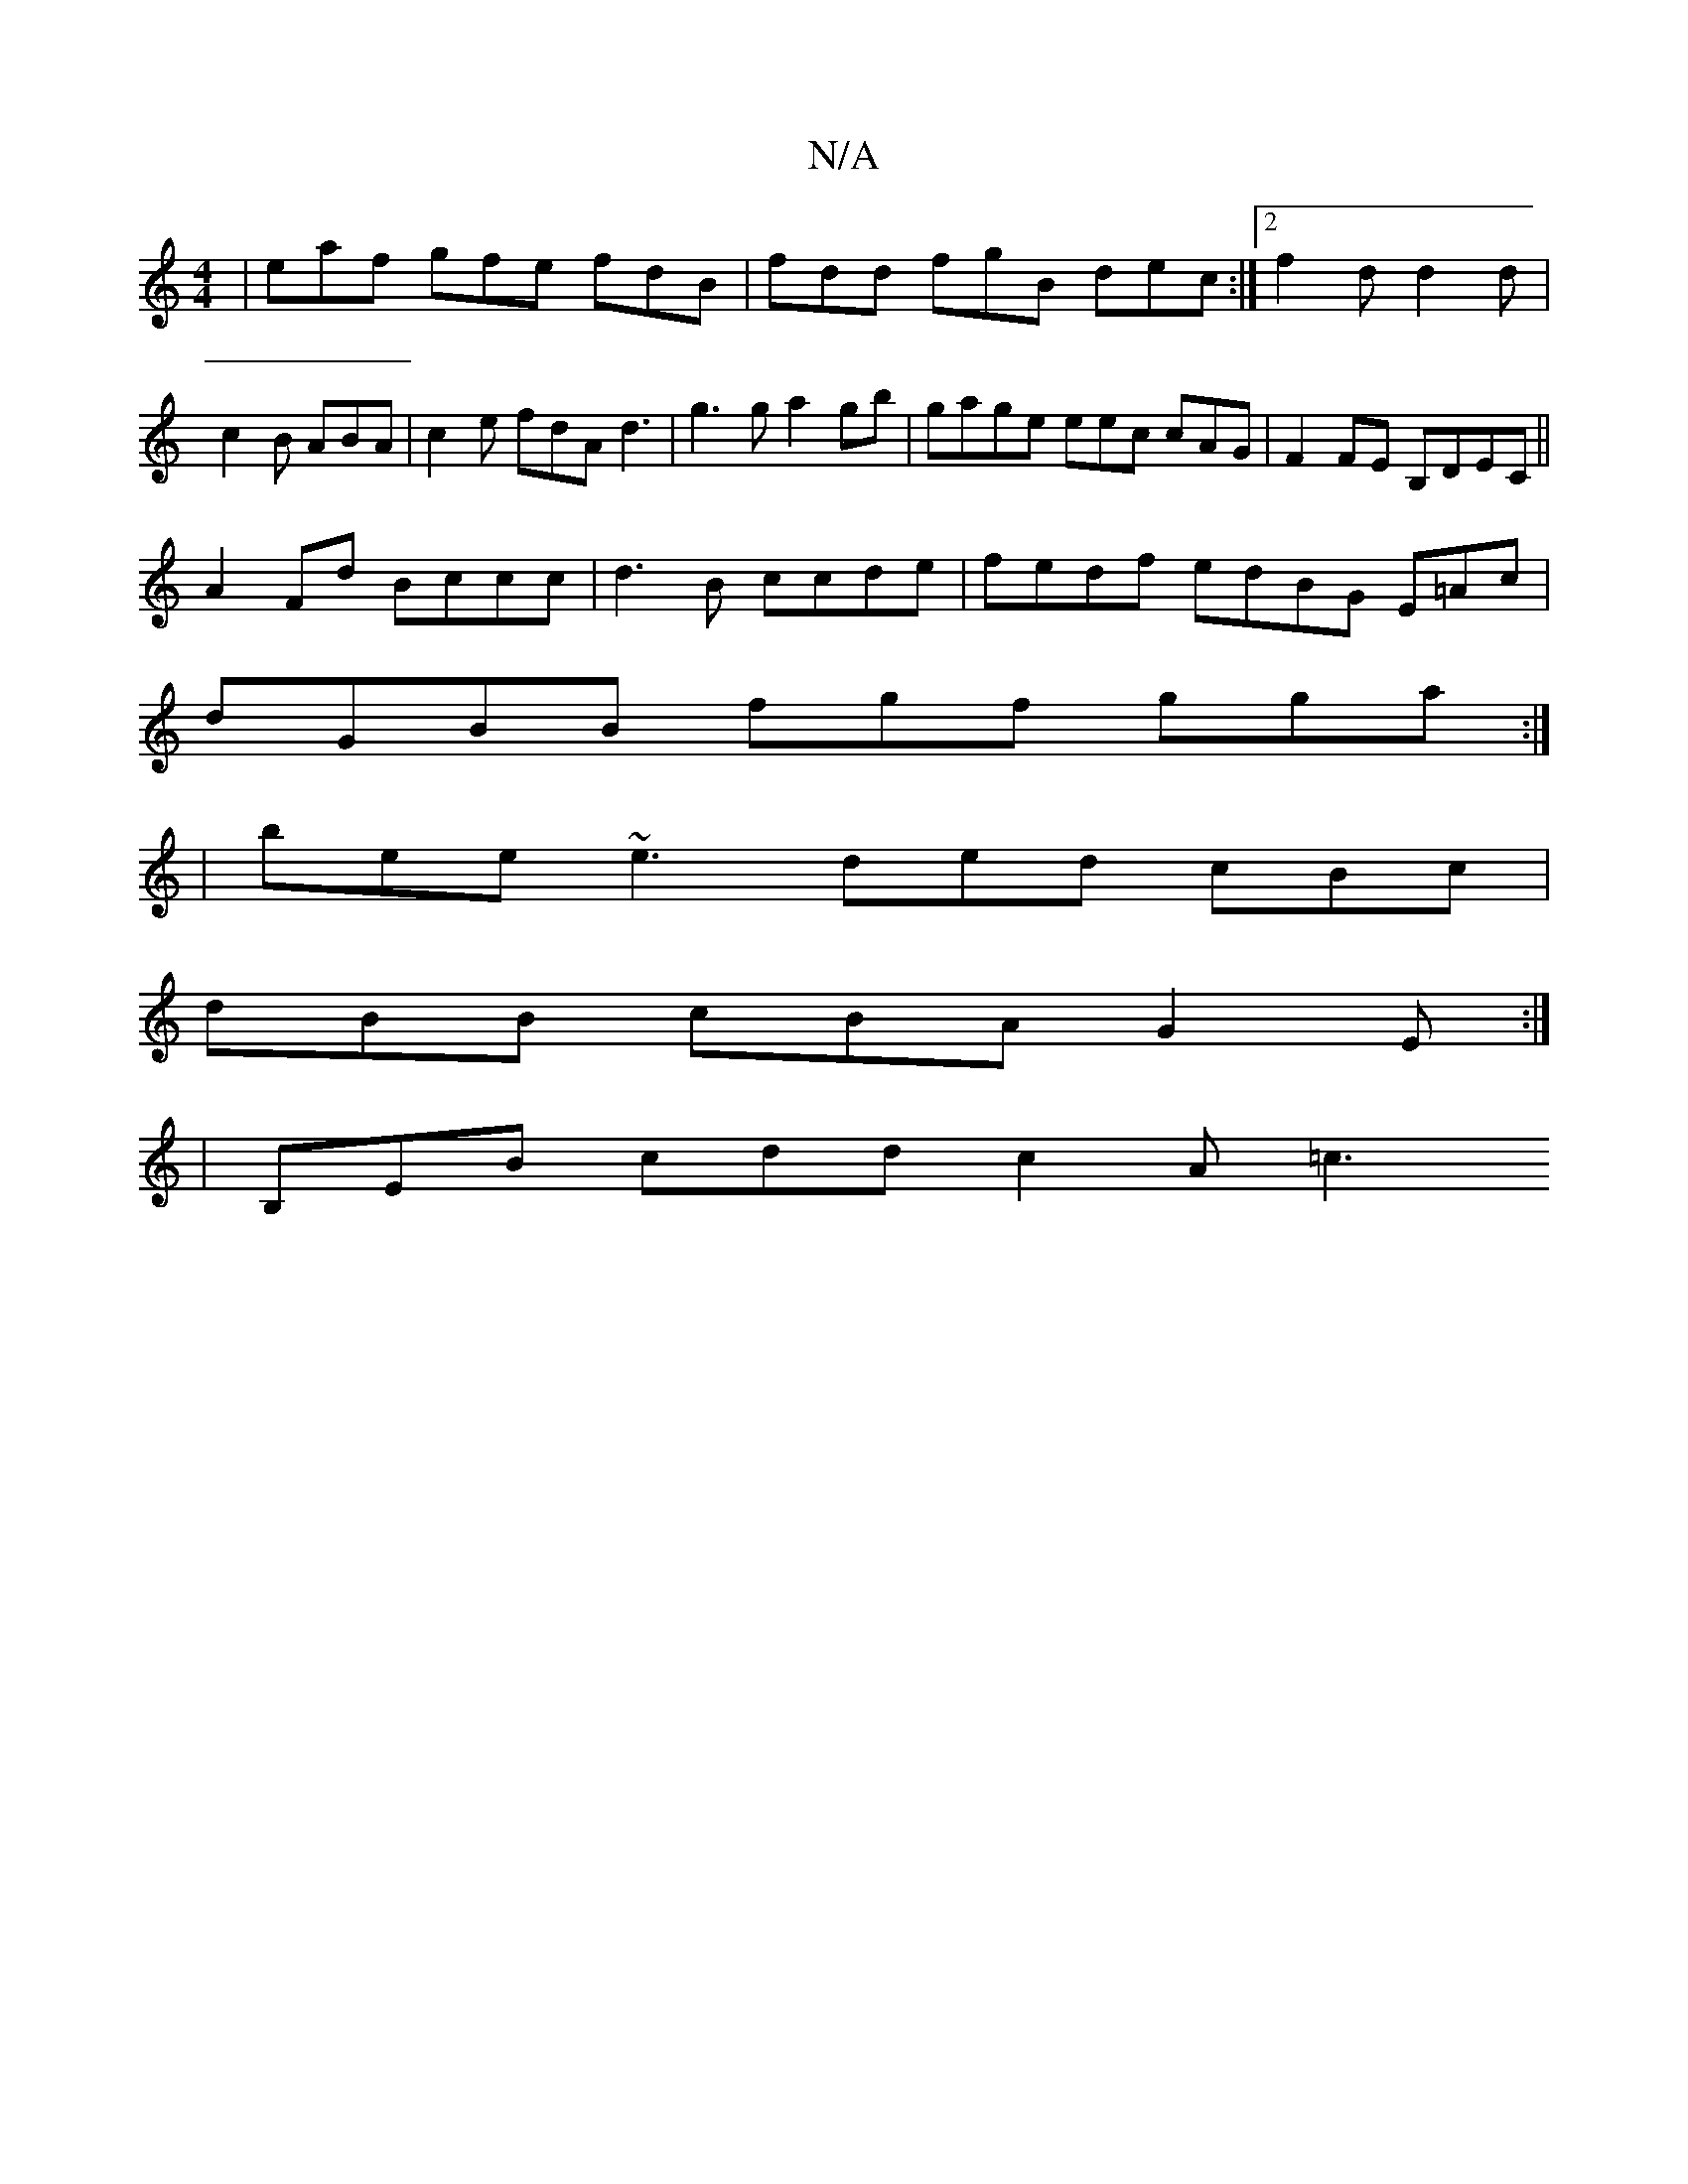 X:1
T:N/A
M:4/4
R:N/A
K:Cmajor
 | eaf gfe fdB|fdd fgB dec :|2 f2d d2 d|c2B ABA|c2e fdA d3|g3g a2gb|gage eec cAG|F2 FE B,DEC ||
A2Fd Bccc | d3B ccde|fedf edBG E=Ac|
dGBB fgf gga :|
|bee ~e3 ded cBc|
dBB cBA G2 E :|
|B,EB cdd c2A =c3